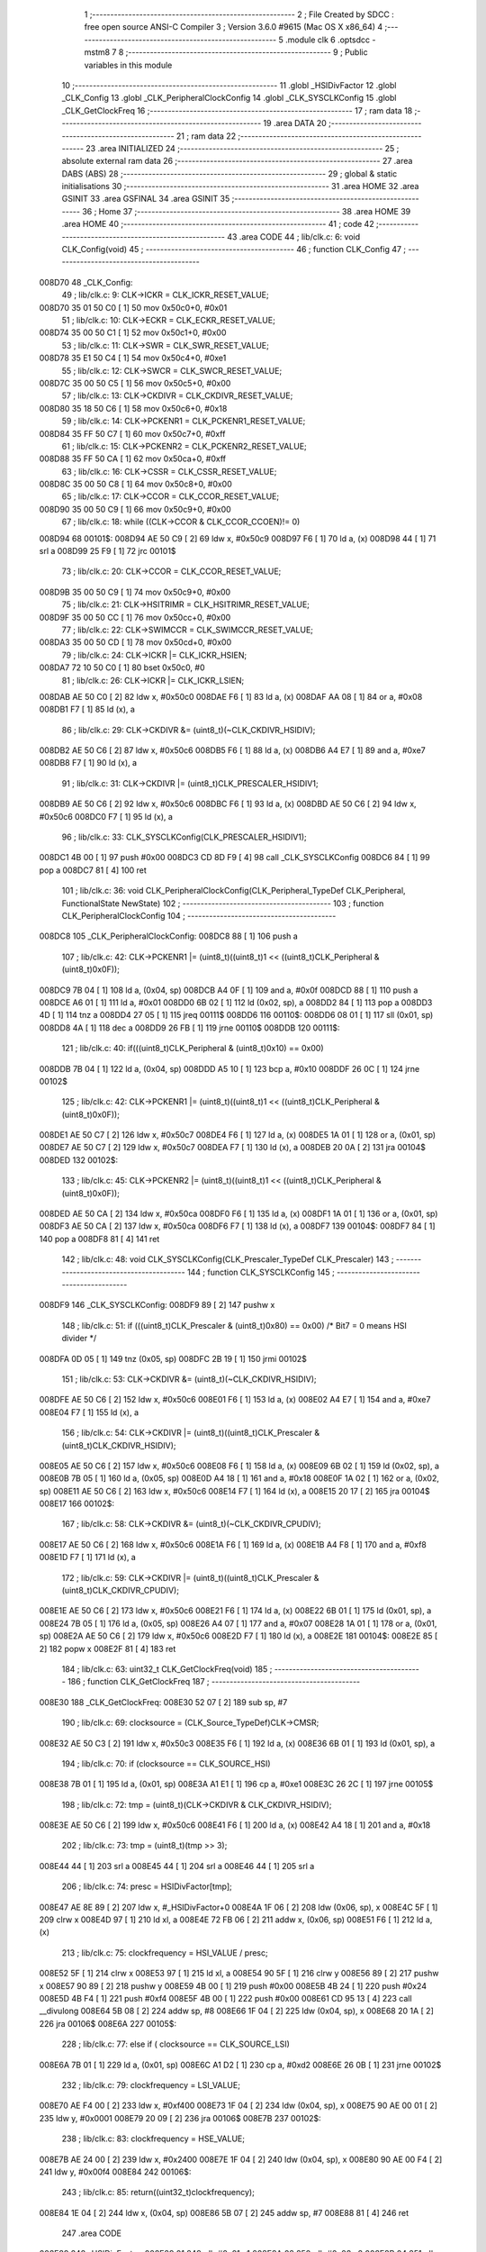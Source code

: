                                       1 ;--------------------------------------------------------
                                      2 ; File Created by SDCC : free open source ANSI-C Compiler
                                      3 ; Version 3.6.0 #9615 (Mac OS X x86_64)
                                      4 ;--------------------------------------------------------
                                      5 	.module clk
                                      6 	.optsdcc -mstm8
                                      7 	
                                      8 ;--------------------------------------------------------
                                      9 ; Public variables in this module
                                     10 ;--------------------------------------------------------
                                     11 	.globl _HSIDivFactor
                                     12 	.globl _CLK_Config
                                     13 	.globl _CLK_PeripheralClockConfig
                                     14 	.globl _CLK_SYSCLKConfig
                                     15 	.globl _CLK_GetClockFreq
                                     16 ;--------------------------------------------------------
                                     17 ; ram data
                                     18 ;--------------------------------------------------------
                                     19 	.area DATA
                                     20 ;--------------------------------------------------------
                                     21 ; ram data
                                     22 ;--------------------------------------------------------
                                     23 	.area INITIALIZED
                                     24 ;--------------------------------------------------------
                                     25 ; absolute external ram data
                                     26 ;--------------------------------------------------------
                                     27 	.area DABS (ABS)
                                     28 ;--------------------------------------------------------
                                     29 ; global & static initialisations
                                     30 ;--------------------------------------------------------
                                     31 	.area HOME
                                     32 	.area GSINIT
                                     33 	.area GSFINAL
                                     34 	.area GSINIT
                                     35 ;--------------------------------------------------------
                                     36 ; Home
                                     37 ;--------------------------------------------------------
                                     38 	.area HOME
                                     39 	.area HOME
                                     40 ;--------------------------------------------------------
                                     41 ; code
                                     42 ;--------------------------------------------------------
                                     43 	.area CODE
                                     44 ;	lib/clk.c: 6: void CLK_Config(void)
                                     45 ;	-----------------------------------------
                                     46 ;	 function CLK_Config
                                     47 ;	-----------------------------------------
      008D70                         48 _CLK_Config:
                                     49 ;	lib/clk.c: 9: CLK->ICKR = CLK_ICKR_RESET_VALUE;
      008D70 35 01 50 C0      [ 1]   50 	mov	0x50c0+0, #0x01
                                     51 ;	lib/clk.c: 10: CLK->ECKR = CLK_ECKR_RESET_VALUE;
      008D74 35 00 50 C1      [ 1]   52 	mov	0x50c1+0, #0x00
                                     53 ;	lib/clk.c: 11: CLK->SWR  = CLK_SWR_RESET_VALUE;
      008D78 35 E1 50 C4      [ 1]   54 	mov	0x50c4+0, #0xe1
                                     55 ;	lib/clk.c: 12: CLK->SWCR = CLK_SWCR_RESET_VALUE;
      008D7C 35 00 50 C5      [ 1]   56 	mov	0x50c5+0, #0x00
                                     57 ;	lib/clk.c: 13: CLK->CKDIVR = CLK_CKDIVR_RESET_VALUE;
      008D80 35 18 50 C6      [ 1]   58 	mov	0x50c6+0, #0x18
                                     59 ;	lib/clk.c: 14: CLK->PCKENR1 = CLK_PCKENR1_RESET_VALUE;
      008D84 35 FF 50 C7      [ 1]   60 	mov	0x50c7+0, #0xff
                                     61 ;	lib/clk.c: 15: CLK->PCKENR2 = CLK_PCKENR2_RESET_VALUE;
      008D88 35 FF 50 CA      [ 1]   62 	mov	0x50ca+0, #0xff
                                     63 ;	lib/clk.c: 16: CLK->CSSR = CLK_CSSR_RESET_VALUE;
      008D8C 35 00 50 C8      [ 1]   64 	mov	0x50c8+0, #0x00
                                     65 ;	lib/clk.c: 17: CLK->CCOR = CLK_CCOR_RESET_VALUE;
      008D90 35 00 50 C9      [ 1]   66 	mov	0x50c9+0, #0x00
                                     67 ;	lib/clk.c: 18: while ((CLK->CCOR & CLK_CCOR_CCOEN)!= 0)
      008D94                         68 00101$:
      008D94 AE 50 C9         [ 2]   69 	ldw	x, #0x50c9
      008D97 F6               [ 1]   70 	ld	a, (x)
      008D98 44               [ 1]   71 	srl	a
      008D99 25 F9            [ 1]   72 	jrc	00101$
                                     73 ;	lib/clk.c: 20: CLK->CCOR = CLK_CCOR_RESET_VALUE;
      008D9B 35 00 50 C9      [ 1]   74 	mov	0x50c9+0, #0x00
                                     75 ;	lib/clk.c: 21: CLK->HSITRIMR = CLK_HSITRIMR_RESET_VALUE;
      008D9F 35 00 50 CC      [ 1]   76 	mov	0x50cc+0, #0x00
                                     77 ;	lib/clk.c: 22: CLK->SWIMCCR = CLK_SWIMCCR_RESET_VALUE;
      008DA3 35 00 50 CD      [ 1]   78 	mov	0x50cd+0, #0x00
                                     79 ;	lib/clk.c: 24: CLK->ICKR |= CLK_ICKR_HSIEN;
      008DA7 72 10 50 C0      [ 1]   80 	bset	0x50c0, #0
                                     81 ;	lib/clk.c: 26: CLK->ICKR |= CLK_ICKR_LSIEN;
      008DAB AE 50 C0         [ 2]   82 	ldw	x, #0x50c0
      008DAE F6               [ 1]   83 	ld	a, (x)
      008DAF AA 08            [ 1]   84 	or	a, #0x08
      008DB1 F7               [ 1]   85 	ld	(x), a
                                     86 ;	lib/clk.c: 29: CLK->CKDIVR &= (uint8_t)(~CLK_CKDIVR_HSIDIV); 
      008DB2 AE 50 C6         [ 2]   87 	ldw	x, #0x50c6
      008DB5 F6               [ 1]   88 	ld	a, (x)
      008DB6 A4 E7            [ 1]   89 	and	a, #0xe7
      008DB8 F7               [ 1]   90 	ld	(x), a
                                     91 ;	lib/clk.c: 31: CLK->CKDIVR |= (uint8_t)CLK_PRESCALER_HSIDIV1;
      008DB9 AE 50 C6         [ 2]   92 	ldw	x, #0x50c6
      008DBC F6               [ 1]   93 	ld	a, (x)
      008DBD AE 50 C6         [ 2]   94 	ldw	x, #0x50c6
      008DC0 F7               [ 1]   95 	ld	(x), a
                                     96 ;	lib/clk.c: 33: CLK_SYSCLKConfig(CLK_PRESCALER_HSIDIV1);
      008DC1 4B 00            [ 1]   97 	push	#0x00
      008DC3 CD 8D F9         [ 4]   98 	call	_CLK_SYSCLKConfig
      008DC6 84               [ 1]   99 	pop	a
      008DC7 81               [ 4]  100 	ret
                                    101 ;	lib/clk.c: 36: void CLK_PeripheralClockConfig(CLK_Peripheral_TypeDef CLK_Peripheral, FunctionalState NewState)
                                    102 ;	-----------------------------------------
                                    103 ;	 function CLK_PeripheralClockConfig
                                    104 ;	-----------------------------------------
      008DC8                        105 _CLK_PeripheralClockConfig:
      008DC8 88               [ 1]  106 	push	a
                                    107 ;	lib/clk.c: 42: CLK->PCKENR1 |= (uint8_t)((uint8_t)1 << ((uint8_t)CLK_Peripheral & (uint8_t)0x0F));
      008DC9 7B 04            [ 1]  108 	ld	a, (0x04, sp)
      008DCB A4 0F            [ 1]  109 	and	a, #0x0f
      008DCD 88               [ 1]  110 	push	a
      008DCE A6 01            [ 1]  111 	ld	a, #0x01
      008DD0 6B 02            [ 1]  112 	ld	(0x02, sp), a
      008DD2 84               [ 1]  113 	pop	a
      008DD3 4D               [ 1]  114 	tnz	a
      008DD4 27 05            [ 1]  115 	jreq	00111$
      008DD6                        116 00110$:
      008DD6 08 01            [ 1]  117 	sll	(0x01, sp)
      008DD8 4A               [ 1]  118 	dec	a
      008DD9 26 FB            [ 1]  119 	jrne	00110$
      008DDB                        120 00111$:
                                    121 ;	lib/clk.c: 40: if(((uint8_t)CLK_Peripheral & (uint8_t)0x10) == 0x00)
      008DDB 7B 04            [ 1]  122 	ld	a, (0x04, sp)
      008DDD A5 10            [ 1]  123 	bcp	a, #0x10
      008DDF 26 0C            [ 1]  124 	jrne	00102$
                                    125 ;	lib/clk.c: 42: CLK->PCKENR1 |= (uint8_t)((uint8_t)1 << ((uint8_t)CLK_Peripheral & (uint8_t)0x0F));
      008DE1 AE 50 C7         [ 2]  126 	ldw	x, #0x50c7
      008DE4 F6               [ 1]  127 	ld	a, (x)
      008DE5 1A 01            [ 1]  128 	or	a, (0x01, sp)
      008DE7 AE 50 C7         [ 2]  129 	ldw	x, #0x50c7
      008DEA F7               [ 1]  130 	ld	(x), a
      008DEB 20 0A            [ 2]  131 	jra	00104$
      008DED                        132 00102$:
                                    133 ;	lib/clk.c: 45: CLK->PCKENR2 |= (uint8_t)((uint8_t)1 << ((uint8_t)CLK_Peripheral & (uint8_t)0x0F));
      008DED AE 50 CA         [ 2]  134 	ldw	x, #0x50ca
      008DF0 F6               [ 1]  135 	ld	a, (x)
      008DF1 1A 01            [ 1]  136 	or	a, (0x01, sp)
      008DF3 AE 50 CA         [ 2]  137 	ldw	x, #0x50ca
      008DF6 F7               [ 1]  138 	ld	(x), a
      008DF7                        139 00104$:
      008DF7 84               [ 1]  140 	pop	a
      008DF8 81               [ 4]  141 	ret
                                    142 ;	lib/clk.c: 48: void CLK_SYSCLKConfig(CLK_Prescaler_TypeDef CLK_Prescaler)
                                    143 ;	-----------------------------------------
                                    144 ;	 function CLK_SYSCLKConfig
                                    145 ;	-----------------------------------------
      008DF9                        146 _CLK_SYSCLKConfig:
      008DF9 89               [ 2]  147 	pushw	x
                                    148 ;	lib/clk.c: 51: if (((uint8_t)CLK_Prescaler & (uint8_t)0x80) == 0x00) /* Bit7 = 0 means HSI divider */
      008DFA 0D 05            [ 1]  149 	tnz	(0x05, sp)
      008DFC 2B 19            [ 1]  150 	jrmi	00102$
                                    151 ;	lib/clk.c: 53: CLK->CKDIVR &= (uint8_t)(~CLK_CKDIVR_HSIDIV);
      008DFE AE 50 C6         [ 2]  152 	ldw	x, #0x50c6
      008E01 F6               [ 1]  153 	ld	a, (x)
      008E02 A4 E7            [ 1]  154 	and	a, #0xe7
      008E04 F7               [ 1]  155 	ld	(x), a
                                    156 ;	lib/clk.c: 54: CLK->CKDIVR |= (uint8_t)((uint8_t)CLK_Prescaler & (uint8_t)CLK_CKDIVR_HSIDIV);
      008E05 AE 50 C6         [ 2]  157 	ldw	x, #0x50c6
      008E08 F6               [ 1]  158 	ld	a, (x)
      008E09 6B 02            [ 1]  159 	ld	(0x02, sp), a
      008E0B 7B 05            [ 1]  160 	ld	a, (0x05, sp)
      008E0D A4 18            [ 1]  161 	and	a, #0x18
      008E0F 1A 02            [ 1]  162 	or	a, (0x02, sp)
      008E11 AE 50 C6         [ 2]  163 	ldw	x, #0x50c6
      008E14 F7               [ 1]  164 	ld	(x), a
      008E15 20 17            [ 2]  165 	jra	00104$
      008E17                        166 00102$:
                                    167 ;	lib/clk.c: 58: CLK->CKDIVR &= (uint8_t)(~CLK_CKDIVR_CPUDIV);
      008E17 AE 50 C6         [ 2]  168 	ldw	x, #0x50c6
      008E1A F6               [ 1]  169 	ld	a, (x)
      008E1B A4 F8            [ 1]  170 	and	a, #0xf8
      008E1D F7               [ 1]  171 	ld	(x), a
                                    172 ;	lib/clk.c: 59: CLK->CKDIVR |= (uint8_t)((uint8_t)CLK_Prescaler & (uint8_t)CLK_CKDIVR_CPUDIV);
      008E1E AE 50 C6         [ 2]  173 	ldw	x, #0x50c6
      008E21 F6               [ 1]  174 	ld	a, (x)
      008E22 6B 01            [ 1]  175 	ld	(0x01, sp), a
      008E24 7B 05            [ 1]  176 	ld	a, (0x05, sp)
      008E26 A4 07            [ 1]  177 	and	a, #0x07
      008E28 1A 01            [ 1]  178 	or	a, (0x01, sp)
      008E2A AE 50 C6         [ 2]  179 	ldw	x, #0x50c6
      008E2D F7               [ 1]  180 	ld	(x), a
      008E2E                        181 00104$:
      008E2E 85               [ 2]  182 	popw	x
      008E2F 81               [ 4]  183 	ret
                                    184 ;	lib/clk.c: 63: uint32_t CLK_GetClockFreq(void)
                                    185 ;	-----------------------------------------
                                    186 ;	 function CLK_GetClockFreq
                                    187 ;	-----------------------------------------
      008E30                        188 _CLK_GetClockFreq:
      008E30 52 07            [ 2]  189 	sub	sp, #7
                                    190 ;	lib/clk.c: 69: clocksource = (CLK_Source_TypeDef)CLK->CMSR; 
      008E32 AE 50 C3         [ 2]  191 	ldw	x, #0x50c3
      008E35 F6               [ 1]  192 	ld	a, (x)
      008E36 6B 01            [ 1]  193 	ld	(0x01, sp), a
                                    194 ;	lib/clk.c: 70: if (clocksource == CLK_SOURCE_HSI)
      008E38 7B 01            [ 1]  195 	ld	a, (0x01, sp)
      008E3A A1 E1            [ 1]  196 	cp	a, #0xe1
      008E3C 26 2C            [ 1]  197 	jrne	00105$
                                    198 ;	lib/clk.c: 72: tmp = (uint8_t)(CLK->CKDIVR & CLK_CKDIVR_HSIDIV);
      008E3E AE 50 C6         [ 2]  199 	ldw	x, #0x50c6
      008E41 F6               [ 1]  200 	ld	a, (x)
      008E42 A4 18            [ 1]  201 	and	a, #0x18
                                    202 ;	lib/clk.c: 73: tmp = (uint8_t)(tmp >> 3);
      008E44 44               [ 1]  203 	srl	a
      008E45 44               [ 1]  204 	srl	a
      008E46 44               [ 1]  205 	srl	a
                                    206 ;	lib/clk.c: 74: presc = HSIDivFactor[tmp];
      008E47 AE 8E 89         [ 2]  207 	ldw	x, #_HSIDivFactor+0
      008E4A 1F 06            [ 2]  208 	ldw	(0x06, sp), x
      008E4C 5F               [ 1]  209 	clrw	x
      008E4D 97               [ 1]  210 	ld	xl, a
      008E4E 72 FB 06         [ 2]  211 	addw	x, (0x06, sp)
      008E51 F6               [ 1]  212 	ld	a, (x)
                                    213 ;	lib/clk.c: 75: clockfrequency = HSI_VALUE / presc;
      008E52 5F               [ 1]  214 	clrw	x
      008E53 97               [ 1]  215 	ld	xl, a
      008E54 90 5F            [ 1]  216 	clrw	y
      008E56 89               [ 2]  217 	pushw	x
      008E57 90 89            [ 2]  218 	pushw	y
      008E59 4B 00            [ 1]  219 	push	#0x00
      008E5B 4B 24            [ 1]  220 	push	#0x24
      008E5D 4B F4            [ 1]  221 	push	#0xf4
      008E5F 4B 00            [ 1]  222 	push	#0x00
      008E61 CD 95 13         [ 4]  223 	call	__divulong
      008E64 5B 08            [ 2]  224 	addw	sp, #8
      008E66 1F 04            [ 2]  225 	ldw	(0x04, sp), x
      008E68 20 1A            [ 2]  226 	jra	00106$
      008E6A                        227 00105$:
                                    228 ;	lib/clk.c: 77: else if ( clocksource == CLK_SOURCE_LSI)
      008E6A 7B 01            [ 1]  229 	ld	a, (0x01, sp)
      008E6C A1 D2            [ 1]  230 	cp	a, #0xd2
      008E6E 26 0B            [ 1]  231 	jrne	00102$
                                    232 ;	lib/clk.c: 79: clockfrequency = LSI_VALUE;
      008E70 AE F4 00         [ 2]  233 	ldw	x, #0xf400
      008E73 1F 04            [ 2]  234 	ldw	(0x04, sp), x
      008E75 90 AE 00 01      [ 2]  235 	ldw	y, #0x0001
      008E79 20 09            [ 2]  236 	jra	00106$
      008E7B                        237 00102$:
                                    238 ;	lib/clk.c: 83: clockfrequency = HSE_VALUE;
      008E7B AE 24 00         [ 2]  239 	ldw	x, #0x2400
      008E7E 1F 04            [ 2]  240 	ldw	(0x04, sp), x
      008E80 90 AE 00 F4      [ 2]  241 	ldw	y, #0x00f4
      008E84                        242 00106$:
                                    243 ;	lib/clk.c: 85: return((uint32_t)clockfrequency);
      008E84 1E 04            [ 2]  244 	ldw	x, (0x04, sp)
      008E86 5B 07            [ 2]  245 	addw	sp, #7
      008E88 81               [ 4]  246 	ret
                                    247 	.area CODE
      008E89                        248 _HSIDivFactor:
      008E89 01                     249 	.db #0x01	; 1
      008E8A 02                     250 	.db #0x02	; 2
      008E8B 04                     251 	.db #0x04	; 4
      008E8C 08                     252 	.db #0x08	; 8
                                    253 	.area INITIALIZER
                                    254 	.area CABS (ABS)
